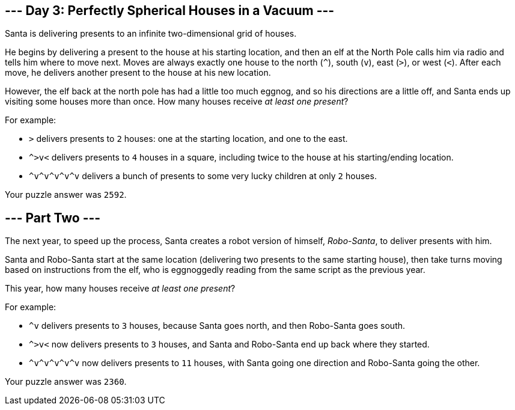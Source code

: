 == --- Day 3: Perfectly Spherical Houses in a Vacuum ---

Santa is delivering presents to an infinite two-dimensional grid of houses.

He begins by delivering a present to the house at his starting location, and then an elf at the North Pole calls him via radio and tells him where to move next. Moves are always exactly one house to the north (`+^+`), south (`+v+`), east (`+>+`), or west (`+<+`). After each move, he delivers another present to the house at his new location.

However, the elf back at the north pole has had a little too much eggnog, and so his directions are a little off, and Santa ends up visiting some houses more than once. How many houses receive _at least one present_?

For example:

* `+>+` delivers presents to `+2+` houses: one at the starting location, and one to the east.
* `+^>v<+` delivers presents to `+4+` houses in a square, including twice to the house at his starting/ending location.
* `+^v^v^v^v^v+` delivers a bunch of presents to some very lucky children at only `+2+` houses.

Your puzzle answer was `+2592+`.

[[part2]]
== --- Part Two ---

The next year, to speed up the process, Santa creates a robot version of himself, _Robo-Santa_, to deliver presents with him.

Santa and Robo-Santa start at the same location (delivering two presents to the same starting house), then take turns moving based on instructions from the elf, who is eggnoggedly reading from the same script as the previous year.

This year, how many houses receive _at least one present_?

For example:

* `+^v+` delivers presents to `+3+` houses, because Santa goes north, and then Robo-Santa goes south.
* `+^>v<+` now delivers presents to `+3+` houses, and Santa and Robo-Santa end up back where they started.
* `+^v^v^v^v^v+` now delivers presents to `+11+` houses, with Santa going one direction and Robo-Santa going the other.

Your puzzle answer was `+2360+`.
